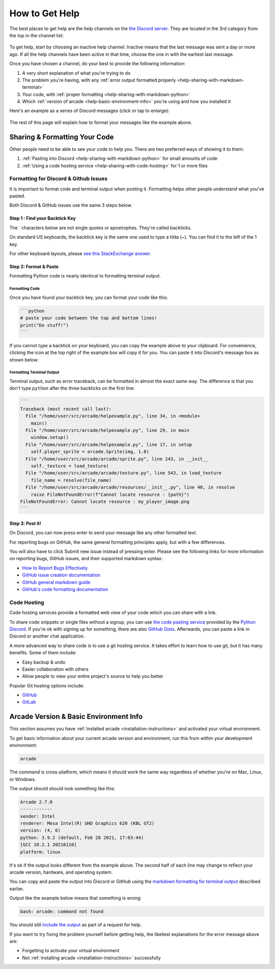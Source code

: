 .. _how-to-get-help:

How to Get Help
===============

The best places to get help are the help channels on the
`the Discord server <https://discord.gg/ZjGDqMp>`_. They are located
in the 3rd category from the top in the channel list:

.. figure:: ./images/discord_help_channels.png
    :scale: 50%
    :alt: A screenshot of the Discord server's channel categories with
          an arrow pointing to the help channels.


To get help, start by choosing an inactive help channel. Inactive means
that the last message was sent a day or more ago. If all the help
channels have been active in that time, choose the one in with the
earliest last message.

Once you have chosen a channel, do your best to provide the following
information:

#. A very short explanation of what you're trying to do
#. The problem you're having, with any
   :ref:`error output formatted properly <help-sharing-with-markdown-terminal>`
#. Your code, with
   :ref:`proper formatting <help-sharing-with-markdown-python>`
#. Which :ref:`version of arcade <help-basic-environment-info>` you're
   using and how you installed it

Here's an example as a series of Discord messages (click or tap to
enlarge):

.. figure:: ./images/discord_help_example.png
    :scale: 75%
    :alt: An example of a good series of messages requesting help,
          including all the point above.

The rest of this page will explain how to format your messages like the
example above.

.. _help-sharing-code:

Sharing & Formatting Your Code
------------------------------

Other people need to be able to see your code to help you. There are two
preferred ways of showing it to them:

#. :ref:`Pasting into Discord <help-sharing-with-markdown-python>` for
   small amounts of code
#. :ref:`Using a code hosting service <help-sharing-with-code-hosting>`
   for 1 or more files

.. _help-sharing-with-markdown:

Formatting for Discord & Github Issues
~~~~~~~~~~~~~~~~~~~~~~~~~~~~~~~~~~~~~~

It is important to format code and terminal output when posting it.
Formatting helps other people understand what you've pasted.

Both Discord & GitHub issues use the same 3 steps below.

Step 1 : Find your Backtick Key
^^^^^^^^^^^^^^^^^^^^^^^^^^^^^^^

The \` characters below are not single quotes or apostrophes. They're
called backticks.

On standard US keyboards, the backtick key is the same one used to type
a tilda (`~`). You can find it to the left of the 1 key.

For other keyboard layouts, please
`see this StackExchange answer <https://superuser.com/a/254077>`_.

Step 2: Format & Paste
^^^^^^^^^^^^^^^^^^^^^^

Formatting Python code is nearly identical to formatting terminal output.

.. _help-sharing-with-markdown-python:

Formatting Code
"""""""""""""""

Once you have found your backtick key, you can format your code like
this:

.. code-block:: markdown

    ```python
    # paste your code between the top and bottom lines!
    print("Do stuff!")
    ```

If you cannot type a backtick on your keyboard, you can copy the example
above to your clipboard. For convenience, clicking the icon at the top
right of the example box will copy it for you. You can paste it into
Discord's message box as shown below:

.. figure:: ./images/discord_code_entry_desktop.png
    :alt: The example code block from above pasted into Discord's
          message entry field.

.. _help-sharing-with-markdown-terminal:

Formatting Terminal Output
""""""""""""""""""""""""""

Terminal output, such as error traceback, can be formatted in almost the
exact same way. The difference is that you don't type ``python`` after
the three backticks on the first line:

.. code-block:: markdown

    ```
    Traceback (most recent call last):
      File "/home/user/src/arcade/helpexample.py", line 34, in <module>
        main()
      File "/home/user/src/arcade/helpexample.py", line 29, in main
        window.setup()
      File "/home/user/src/arcade/helpexample.py", line 17, in setup
        self.player_sprite = arcade.Sprite(img, 1.0)
      File "/home/user/src/arcade/arcade/sprite.py", line 243, in __init__
        self._texture = load_texture(
      File "/home/user/src/arcade/arcade/texture.py", line 543, in load_texture
        file_name = resolve(file_name)
      File "/home/user/src/arcade/arcade/resources/__init__.py", line 40, in resolve
        raise FileNotFoundError(f"Cannot locate resource : {path}")
    FileNotFoundError: Cannot locate resource : my_player_image.png
    ```

Step 3: Post it!
^^^^^^^^^^^^^^^^

On Discord, you can now press enter to send your message like any
other formatted text.

For reporting bugs on GitHub, the same general formatting principles
apply, but with a few differences.

You will also have to click Submit new issue instead of pressing enter.
Please see the following links for more information on reporting bugs,
GitHub issues, and their supported markdown syntax:

* `How to Report Bugs Effectively <https://www.chiark.greenend.org.uk/~sgtatham/bugs.html>`_
* `GitHub issue creation documentation <https://docs.github.com/en/issues/tracking-your-work-with-issues/creating-an-issue>`_
* `GitHub general markdown guide <https://docs.github.com/en/get-started/writing-on-github/getting-started-with-writing-and-formatting-on-github/basic-writing-and-formatting-syntax>`_
* `GitHub's code formatting documentation <https://docs.github.com/en/get-started/writing-on-github/working-with-advanced-formatting/creating-and-highlighting-code-blocks#syntax-highlighting>`_


.. _help-sharing-with-code-hosting:

Code Hosting
~~~~~~~~~~~~

Code hosting services provide a formatted web view of your code which
you can share with a link.

To share code snippets or single files without a signup, you can use
`the code pasting service <https://paste.pythondiscord.com/>`_
provided by the `Python Discord <https://www.pythondiscord.com/>`_.
If you're ok with signing up for something, there are also
`GitHub Gists <https://docs.github.com/en/get-started/writing-on-github/editing-and-sharing-content-with-gists/creating-gists>`_.
Afterwards, you can paste a link in Discord or another chat application.

A more advanced way to share code is to use a git hosting service. It
takes effort to learn how to use git, but it has many benefits. Some of them
include:

* Easy backup & undo
* Easier collaboration with others
* Allow people to view your entire project's source to help you better

Popular Git hosting options include:

* `GitHub <https://github.com>`_
* `GitLab <https://gitlab.com>`_

.. _help-basic-environment-info:

Arcade Version & Basic Environment Info
---------------------------------------

This section assumes you have
:ref:`installed arcade <installation-instructions>` and activated your
virtual environment.

To get basic information about your current arcade version and
environment, run this from within your development environment:

.. code-block:: console

    arcade

The command is cross-platform, which means it should work the same way
regardless of whether you're on Mac, Linux, or Windows.

The output should should look something like this:

.. code-block::

    Arcade 2.7.0
    ------------
    vendor: Intel
    renderer: Mesa Intel(R) UHD Graphics 620 (KBL GT2)
    version: (4, 6)
    python: 3.9.2 (default, Feb 28 2021, 17:03:44)
    [GCC 10.2.1 20210110]
    platform: linux


It's ok if the output looks different from the example above. The second
half of each line may change to reflect your arcade version, hardware,
and operating system.

You can copy and paste the output into Discord or GitHub using the
`markdown formatting for terminal output <help-sharing-code-with-markdown-terminal>`_
described earlier.

Output like the example below means that something is wrong:

.. code-block:: console

    bash: arcade: command not found

You should still `include the output <help-sharing-with-markdown-terminal>`_
as part of a request for help.

If you want to try fixing the problem yourself before getting help,
the likeliest explanations for the error message above are:

* Forgetting to activate your virtual environment
* Not :ref:`installing arcade <installation-instructions>` successfully
